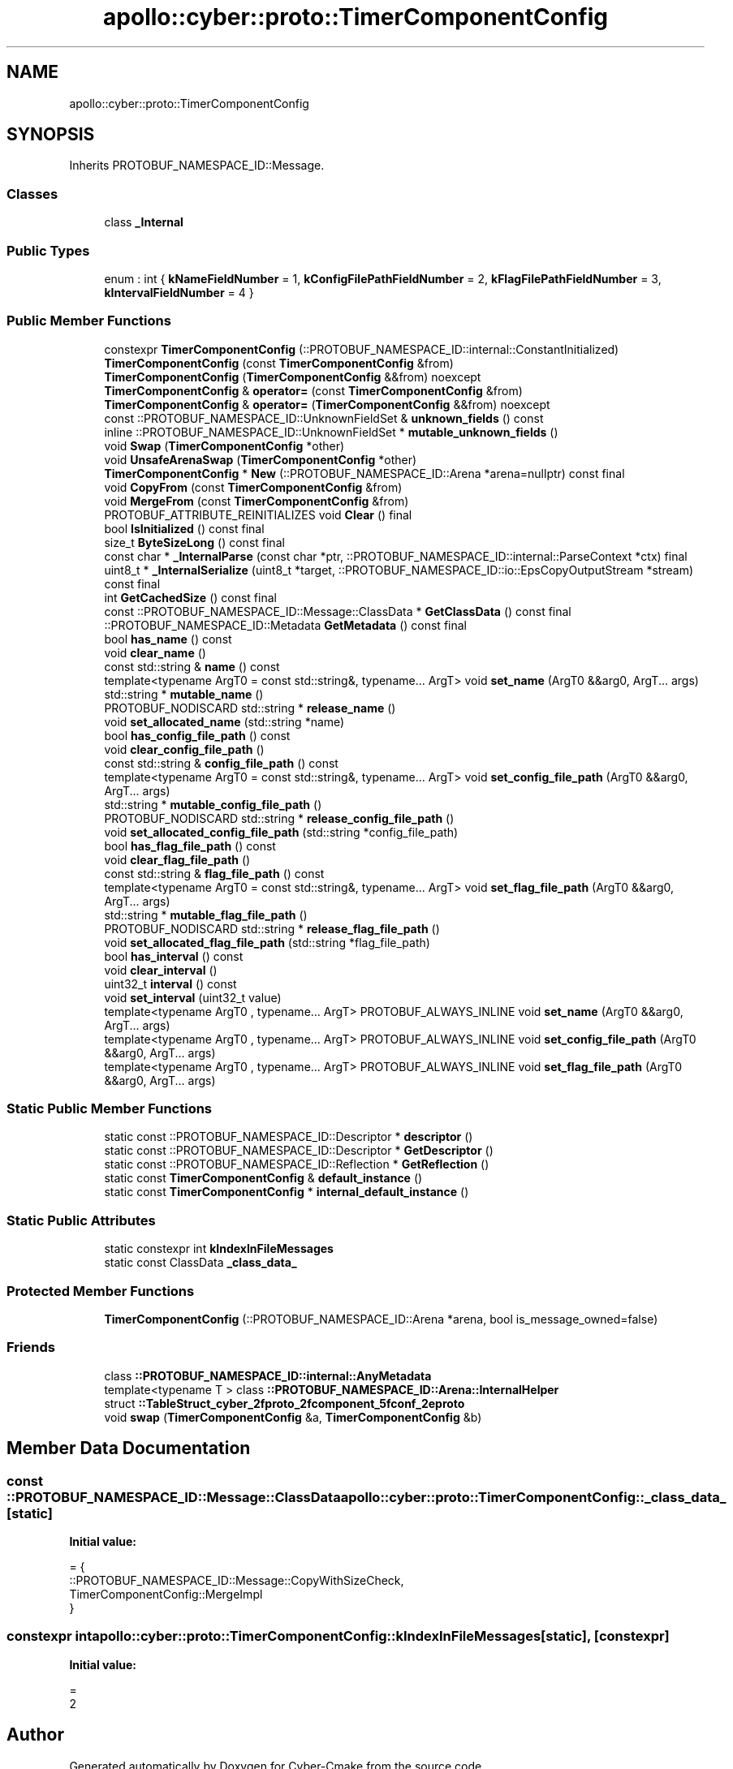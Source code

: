 .TH "apollo::cyber::proto::TimerComponentConfig" 3 "Sun Sep 3 2023" "Version 8.0" "Cyber-Cmake" \" -*- nroff -*-
.ad l
.nh
.SH NAME
apollo::cyber::proto::TimerComponentConfig
.SH SYNOPSIS
.br
.PP
.PP
Inherits PROTOBUF_NAMESPACE_ID::Message\&.
.SS "Classes"

.in +1c
.ti -1c
.RI "class \fB_Internal\fP"
.br
.in -1c
.SS "Public Types"

.in +1c
.ti -1c
.RI "enum : int { \fBkNameFieldNumber\fP = 1, \fBkConfigFilePathFieldNumber\fP = 2, \fBkFlagFilePathFieldNumber\fP = 3, \fBkIntervalFieldNumber\fP = 4 }"
.br
.in -1c
.SS "Public Member Functions"

.in +1c
.ti -1c
.RI "constexpr \fBTimerComponentConfig\fP (::PROTOBUF_NAMESPACE_ID::internal::ConstantInitialized)"
.br
.ti -1c
.RI "\fBTimerComponentConfig\fP (const \fBTimerComponentConfig\fP &from)"
.br
.ti -1c
.RI "\fBTimerComponentConfig\fP (\fBTimerComponentConfig\fP &&from) noexcept"
.br
.ti -1c
.RI "\fBTimerComponentConfig\fP & \fBoperator=\fP (const \fBTimerComponentConfig\fP &from)"
.br
.ti -1c
.RI "\fBTimerComponentConfig\fP & \fBoperator=\fP (\fBTimerComponentConfig\fP &&from) noexcept"
.br
.ti -1c
.RI "const ::PROTOBUF_NAMESPACE_ID::UnknownFieldSet & \fBunknown_fields\fP () const"
.br
.ti -1c
.RI "inline ::PROTOBUF_NAMESPACE_ID::UnknownFieldSet * \fBmutable_unknown_fields\fP ()"
.br
.ti -1c
.RI "void \fBSwap\fP (\fBTimerComponentConfig\fP *other)"
.br
.ti -1c
.RI "void \fBUnsafeArenaSwap\fP (\fBTimerComponentConfig\fP *other)"
.br
.ti -1c
.RI "\fBTimerComponentConfig\fP * \fBNew\fP (::PROTOBUF_NAMESPACE_ID::Arena *arena=nullptr) const final"
.br
.ti -1c
.RI "void \fBCopyFrom\fP (const \fBTimerComponentConfig\fP &from)"
.br
.ti -1c
.RI "void \fBMergeFrom\fP (const \fBTimerComponentConfig\fP &from)"
.br
.ti -1c
.RI "PROTOBUF_ATTRIBUTE_REINITIALIZES void \fBClear\fP () final"
.br
.ti -1c
.RI "bool \fBIsInitialized\fP () const final"
.br
.ti -1c
.RI "size_t \fBByteSizeLong\fP () const final"
.br
.ti -1c
.RI "const char * \fB_InternalParse\fP (const char *ptr, ::PROTOBUF_NAMESPACE_ID::internal::ParseContext *ctx) final"
.br
.ti -1c
.RI "uint8_t * \fB_InternalSerialize\fP (uint8_t *target, ::PROTOBUF_NAMESPACE_ID::io::EpsCopyOutputStream *stream) const final"
.br
.ti -1c
.RI "int \fBGetCachedSize\fP () const final"
.br
.ti -1c
.RI "const ::PROTOBUF_NAMESPACE_ID::Message::ClassData * \fBGetClassData\fP () const final"
.br
.ti -1c
.RI "::PROTOBUF_NAMESPACE_ID::Metadata \fBGetMetadata\fP () const final"
.br
.ti -1c
.RI "bool \fBhas_name\fP () const"
.br
.ti -1c
.RI "void \fBclear_name\fP ()"
.br
.ti -1c
.RI "const std::string & \fBname\fP () const"
.br
.ti -1c
.RI "template<typename ArgT0  = const std::string&, typename\&.\&.\&. ArgT> void \fBset_name\fP (ArgT0 &&arg0, ArgT\&.\&.\&. args)"
.br
.ti -1c
.RI "std::string * \fBmutable_name\fP ()"
.br
.ti -1c
.RI "PROTOBUF_NODISCARD std::string * \fBrelease_name\fP ()"
.br
.ti -1c
.RI "void \fBset_allocated_name\fP (std::string *name)"
.br
.ti -1c
.RI "bool \fBhas_config_file_path\fP () const"
.br
.ti -1c
.RI "void \fBclear_config_file_path\fP ()"
.br
.ti -1c
.RI "const std::string & \fBconfig_file_path\fP () const"
.br
.ti -1c
.RI "template<typename ArgT0  = const std::string&, typename\&.\&.\&. ArgT> void \fBset_config_file_path\fP (ArgT0 &&arg0, ArgT\&.\&.\&. args)"
.br
.ti -1c
.RI "std::string * \fBmutable_config_file_path\fP ()"
.br
.ti -1c
.RI "PROTOBUF_NODISCARD std::string * \fBrelease_config_file_path\fP ()"
.br
.ti -1c
.RI "void \fBset_allocated_config_file_path\fP (std::string *config_file_path)"
.br
.ti -1c
.RI "bool \fBhas_flag_file_path\fP () const"
.br
.ti -1c
.RI "void \fBclear_flag_file_path\fP ()"
.br
.ti -1c
.RI "const std::string & \fBflag_file_path\fP () const"
.br
.ti -1c
.RI "template<typename ArgT0  = const std::string&, typename\&.\&.\&. ArgT> void \fBset_flag_file_path\fP (ArgT0 &&arg0, ArgT\&.\&.\&. args)"
.br
.ti -1c
.RI "std::string * \fBmutable_flag_file_path\fP ()"
.br
.ti -1c
.RI "PROTOBUF_NODISCARD std::string * \fBrelease_flag_file_path\fP ()"
.br
.ti -1c
.RI "void \fBset_allocated_flag_file_path\fP (std::string *flag_file_path)"
.br
.ti -1c
.RI "bool \fBhas_interval\fP () const"
.br
.ti -1c
.RI "void \fBclear_interval\fP ()"
.br
.ti -1c
.RI "uint32_t \fBinterval\fP () const"
.br
.ti -1c
.RI "void \fBset_interval\fP (uint32_t value)"
.br
.ti -1c
.RI "template<typename ArgT0 , typename\&.\&.\&. ArgT> PROTOBUF_ALWAYS_INLINE void \fBset_name\fP (ArgT0 &&arg0, ArgT\&.\&.\&. args)"
.br
.ti -1c
.RI "template<typename ArgT0 , typename\&.\&.\&. ArgT> PROTOBUF_ALWAYS_INLINE void \fBset_config_file_path\fP (ArgT0 &&arg0, ArgT\&.\&.\&. args)"
.br
.ti -1c
.RI "template<typename ArgT0 , typename\&.\&.\&. ArgT> PROTOBUF_ALWAYS_INLINE void \fBset_flag_file_path\fP (ArgT0 &&arg0, ArgT\&.\&.\&. args)"
.br
.in -1c
.SS "Static Public Member Functions"

.in +1c
.ti -1c
.RI "static const ::PROTOBUF_NAMESPACE_ID::Descriptor * \fBdescriptor\fP ()"
.br
.ti -1c
.RI "static const ::PROTOBUF_NAMESPACE_ID::Descriptor * \fBGetDescriptor\fP ()"
.br
.ti -1c
.RI "static const ::PROTOBUF_NAMESPACE_ID::Reflection * \fBGetReflection\fP ()"
.br
.ti -1c
.RI "static const \fBTimerComponentConfig\fP & \fBdefault_instance\fP ()"
.br
.ti -1c
.RI "static const \fBTimerComponentConfig\fP * \fBinternal_default_instance\fP ()"
.br
.in -1c
.SS "Static Public Attributes"

.in +1c
.ti -1c
.RI "static constexpr int \fBkIndexInFileMessages\fP"
.br
.ti -1c
.RI "static const ClassData \fB_class_data_\fP"
.br
.in -1c
.SS "Protected Member Functions"

.in +1c
.ti -1c
.RI "\fBTimerComponentConfig\fP (::PROTOBUF_NAMESPACE_ID::Arena *arena, bool is_message_owned=false)"
.br
.in -1c
.SS "Friends"

.in +1c
.ti -1c
.RI "class \fB::PROTOBUF_NAMESPACE_ID::internal::AnyMetadata\fP"
.br
.ti -1c
.RI "template<typename T > class \fB::PROTOBUF_NAMESPACE_ID::Arena::InternalHelper\fP"
.br
.ti -1c
.RI "struct \fB::TableStruct_cyber_2fproto_2fcomponent_5fconf_2eproto\fP"
.br
.ti -1c
.RI "void \fBswap\fP (\fBTimerComponentConfig\fP &a, \fBTimerComponentConfig\fP &b)"
.br
.in -1c
.SH "Member Data Documentation"
.PP 
.SS "const ::PROTOBUF_NAMESPACE_ID::Message::ClassData apollo::cyber::proto::TimerComponentConfig::_class_data_\fC [static]\fP"
\fBInitial value:\fP
.PP
.nf
= {
    ::PROTOBUF_NAMESPACE_ID::Message::CopyWithSizeCheck,
    TimerComponentConfig::MergeImpl
}
.fi
.SS "constexpr int apollo::cyber::proto::TimerComponentConfig::kIndexInFileMessages\fC [static]\fP, \fC [constexpr]\fP"
\fBInitial value:\fP
.PP
.nf
=
    2
.fi


.SH "Author"
.PP 
Generated automatically by Doxygen for Cyber-Cmake from the source code\&.
